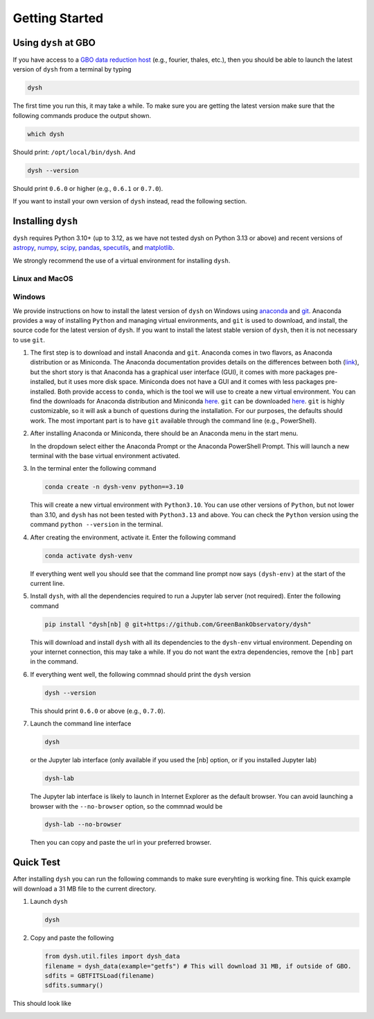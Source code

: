 ***************
Getting Started
***************

Using ``dysh`` at GBO
=====================

If you have access to a `GBO data reduction host <https://greenbankobservatory.org/portal/gbt/processing/#data-reduction-machines>`_ (e.g., fourier, thales, etc.), then you should be able to launch the latest version of ``dysh`` from a terminal by typing

.. code::

    dysh

The first time you run this, it may take a while. To make sure you are getting the latest version make sure that the following commands produce the output shown.

.. code::

    which dysh

Should print: ``/opt/local/bin/dysh``. And

.. code::

    dysh --version

Should print ``0.6.0`` or higher (e.g., ``0.6.1`` or ``0.7.0``).

If you want to install your own version of ``dysh`` instead, read the following section.


Installing ``dysh``
===================

``dysh`` requires Python 3.10+ (up to 3.12, as we have not tested dysh on Python 3.13 or above) and recent versions of
`astropy <https://astropy.org>`_,
`numpy <https://numpy.org>`_,
`scipy <https://scipy.org>`_,
`pandas <https://pandas.pydata.org>`_,
`specutils <https://specutils.readthedocs.io/en/stable/>`_,  and
`matplotlib <https://matplotlib.org>`_.

We strongly recommend the use of a virtual environment for installing ``dysh``.


Linux and MacOS
---------------

.. tab:: Outside of GBO

    The details of how to install ``dysh`` on your own depend on what package manager you use (e.g., ``uv``, ``conda``, ``pip``).
    We strongly recommend that you install ``dysh`` in a separate Python environment, so you do not change your system Python (if you use your own anaconda3, you can of course do anything you like, though we still recommend a virtual environment).
    It is important to note that the latest version of ``dysh`` will only work on Python 3.10 or higher (up to 3.12, as we have not tested dysh on Python 3.13 or above).
    Here we provide a few examples, which require the ability to install Python packages in your system.

    .. tab:: Using ``conda``

        If you use ``conda``, then you can use the following commands

        #. Create a dedicated virtual environment for dysh, with Python 3.10 (you can use 3.11 or 3.12, but not lower than 3.10):

           .. code-block:: bash

                conda create -n dysh-venv python==3.10

        #. Activate the newly create virtual environment

           .. code-block:: bash

                conda activate dysh-venv

        #. Install dysh into the environment

           .. code-block:: bash

                pip install "dysh[nb] @ git+https://github.com/GreenBankObservatory/dysh"

        #. ``dysh`` should now be available through the ``dysh`` command. You can make sure you installed the latest version by running

           .. code-block:: bash

                dysh --version

           It should print ``0.6.0`` of higher.

    .. tab:: Using ``venv``

        If you already have Python 3.10, 3.11 or 3.12 installed you can create a new virtual environment using ``venv``.

        #. Create a dedicated virtual environment for dysh, with Python 3.10 (you can use 3.11 or 3.12, but not lower than 3.10):

           .. code-block:: bash

                python3.10 -m venv dysh-venv

           Having ``python3.10`` available as above may change depending on your own system. Make sure you are using Python 3.10, 3.11 or 3.12 with ``python --version``.

        #. Activate the newly created virtual environment

           .. code-block:: bash

                pip install "dysh[nb] @ git+https://github.com/GreenBankObservatory/dysh"

        #. ``dysh`` should now be available through the ``dysh`` command. You can check what version you installed by running:

           .. code-block:: bash

                dysh --version

           It should print ``0.6.0`` or higher.

    .. tab:: Using ``uv``

        If you use `uv <https://docs.astral.sh/uv/>`_ then the following command will install ``dysh``:

        .. code-block:: bash

            uv tool install "dysh[nb] @ git+https://github.com/GreenBankObservatory/dysh"

        ``dysh`` should now be available through the ``dysh`` command. You can check what version you installed by running:

        .. code-block:: bash

            dysh --version

        It should print ``0.6.0`` or higher.

        .. warning::

            Installing ``dysh`` using this method will install it as a tool, not a package, so it won't be possible to ``import dysh`` from a Python session.



.. tab:: At GBO

    At GBO, on a linux machine from the terminal (assumes you’re using bash).

    #. First, create a new Python virtual environment. For this example we will use Python 3.11 (you can change the Python version, but the latest ``dysh`` will only work on Python>=3.10):

       .. code-block:: bash

            /users/gbosdd/python/bin/python3.11 -m venv /home/scratch/$USER/dysh-env

    #. Activate the virtual environment:

       .. code-block:: bash

            source /home/scratch/$USER/dysh-env/bin/activate

    #. Install ``dysh``, and the additional dependencies to run Jupyter lab:

       .. code-block:: bash

            pip install "dysh[nb] @ git+https://github.com/GreenBankObservatory/dysh"

       If you do not want the additional dependencies, remove the [nb] part.

    #. Check what ``dysh`` version was installed:

       .. code-block:: bash

            dysh --version

       It should show ``0.6.0``, or greater (e.g., ``0.6.1`` or ``0.7.0``), if using Python>=3.10 (to check your Python version you can type ``python --version``).

    #. Launch the command line interface

       .. code-block:: bash

            dysh

       or the Jupyter lab interface (only available if you used the [nb] option, or if you installed Jupyter lab)

       .. code-block:: bash

            dysh-lab


Windows
-------

We provide instructions on how to install the latest version of ``dysh`` on Windows using `anaconda <https://www.anaconda.com/>`_ and `git <https://git-scm.com/>`_.
Anaconda provides a way of installing ``Python`` and managing virtual environments, and ``git`` is used to download, and install, the source code for the latest version of ``dysh``.
If you want to install the latest stable version of ``dysh``, then it is not necessary to use ``git``.

#. The first step is to download and install Anaconda and ``git``.
   Anaconda comes in two flavors, as Anaconda distribution or as Miniconda.
   The Anaconda documentation provides details on the differences between both (`link <https://www.anaconda.com/docs/getting-started/getting-started#should-i-use-anaconda-distribution-or-miniconda%3F>`_), but the short story is that Anaconda has a graphical user interface (GUI), it comes with more packages pre-installed, but it uses more disk space.
   Miniconda does not have a GUI and it comes with less packages pre-installed. Both provide access to ``conda``, which is the tool we will use to create a new virtual environment.
   You can find the downloads for Anaconda distribution and Miniconda `here <https://www.anaconda.com/download/success>`_.
   ``git`` can be downloaded `here <https://git-scm.com/downloads>`_.
   ``git`` is highly customizable, so it will ask a bunch of questions during the installation.
   For our purposes, the defaults should work.
   The most important part is to have ``git`` available through the command line (e.g., PowerShell).

#. After installing Anaconda or Miniconda, there should be an Anaconda menu in the start menu.

   .. image:: img/windows-menu.png
        :width: 400
        :alt: Windows start menu after installing Miniconda

   In the dropdown select either the Anaconda Prompt or the Anaconda PowerShell Prompt.
   This will launch a new terminal with the base virtual environment activated.

   .. image:: img/windows-terminal.png
        :width: 800
        :alt: Fresh Windows terminal

#. In the terminal enter the following command

   .. code-block:: powershell

        conda create -n dysh-venv python==3.10

   This will create a new virtual environment with ``Python3.10``.
   You can use other versions of ``Python``, but not lower than 3.10, and ``dysh`` has not been tested with ``Python3.13`` and above.
   You can check the ``Python`` version using the command ``python --version`` in the terminal.

#. After creating the environment, activate it. Enter the following command

   .. code-block:: powershell

        conda activate dysh-venv

   If everything went well you should see that the command line prompt now says ``(dysh-env)`` at the start of the current line.

#. Install ``dysh``, with all the dependencies required to run a Jupyter lab server (not required). Enter the following command

   .. code-block:: powershell

        pip install "dysh[nb] @ git+https://github.com/GreenBankObservatory/dysh"

   This will download and install ``dysh`` with all its dependencies to the ``dysh-env`` virtual environment.
   Depending on your internet connection, this may take a while.
   If you do not want the extra dependencies, remove the ``[nb]`` part in the command.

#. If everything went well, the following commnad should print the ``dysh`` version

   .. code-block:: powershell

        dysh --version

   This should print ``0.6.0`` or above (e.g., ``0.7.0``).

#. Launch the command line interface

   .. code-block:: powershell

        dysh

   or the Jupyter lab interface (only available if you used the [nb] option, or if you installed Jupyter lab)

   .. code-block:: powershell

        dysh-lab

   The Jupyter lab interface is likely to launch in Internet Explorer as the default browser.
   You can avoid launching a browser with the ``--no-browser`` option, so the commnad would be

   .. code-block:: powershell

        dysh-lab --no-browser

   Then you can copy and paste the url in your preferred browser.


Quick Test
==========

After installing ``dysh`` you can run the following commands to make sure everyhting is working fine.
This quick example will download a 31 MB file to the current directory.

#. Launch ``dysh``

   .. code-block:: bash

        dysh

#. Copy and paste the following

   .. code-block:: python

        from dysh.util.files import dysh_data
        filename = dysh_data(example="getfs") # This will download 31 MB, if outside of GBO.
        sdfits = GBTFITSLoad(filename)
        sdfits.summary()

This should look like

.. image:: img/dysh-quickstart.png
    :width: 800
    :alt: Terminal showing how to activate dysh, and launch the CLI interface. In the dysh CLI it download a file, loads it and prints a summary of its contents. There is a single scan of M33.
